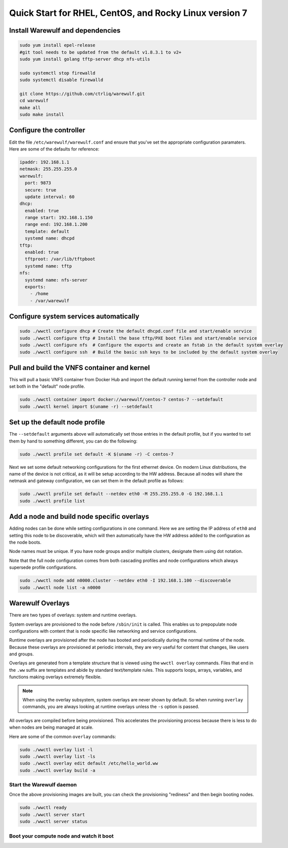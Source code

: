 .. _quickstart-centos7:

=======================================================
Quick Start for RHEL, CentOS, and Rocky Linux version 7
=======================================================

Install Warewulf and dependencies
=================================

.. code-block:: bash

   sudo yum install epel-release
   #git tool needs to be updated from the default v1.8.3.1 to v2+
   sudo yum install golang tftp-server dhcp nfs-utils

   sudo systemctl stop firewalld
   sudo systemctl disable firewalld

   git clone https://github.com/ctrliq/warewulf.git
   cd warewulf
   make all
   sudo make install

Configure the controller
========================

Edit the file ``/etc/warewulf/warewulf.conf`` and ensure that you've set the appropriate configuration paramaters. Here are some of the defaults for reference:

.. code-block:: yaml

   ipaddr: 192.168.1.1
   netmask: 255.255.255.0
   warewulf:
     port: 9873
     secure: true
     update interval: 60
   dhcp:
     enabled: true
     range start: 192.168.1.150
     range end: 192.168.1.200
     template: default
     systemd name: dhcpd
   tftp:
     enabled: true
     tftproot: /var/lib/tftpboot
     systemd name: tftp
   nfs:
     systemd name: nfs-server
     exports:
       - /home
       - /var/warewulf

Configure system services automatically
=======================================

.. code-block:: bash

   sudo ./wwctl configure dhcp # Create the default dhcpd.conf file and start/enable service
   sudo ./wwctl configure tftp # Install the base tftp/PXE boot files and start/enable service
   sudo ./wwctl configure nfs  # Configure the exports and create an fstab in the default system overlay
   sudo ./wwctl configure ssh  # Build the basic ssh keys to be included by the default system overlay

Pull and build the VNFS container and kernel
============================================

This will pull a basic VNFS container from Docker Hub and import the default running kernel from the controller node and set both in the "default" node profile.

.. code-block:: bash

   sudo ./wwctl container import docker://warewulf/centos-7 centos-7 --setdefault
   sudo ./wwctl kernel import $(uname -r) --setdefault

Set up the default node profile
===============================

The ``--setdefault`` arguments above will automatically set those entries in the default profile, but if you wanted to set them by hand to something different, you can do the following:

.. code-block:: bash

   sudo ./wwctl profile set default -K $(uname -r) -C centos-7

Next we set some default networking configurations for the first ethernet device. On modern Linux distributions, the name of the device is not critical, as it will be setup according to the HW address. Because all nodes will share the netmask and gateway configuration, we can set them in the default profile as follows:

.. code-block:: bash

   sudo ./wwctl profile set default --netdev eth0 -M 255.255.255.0 -G 192.168.1.1
   sudo ./wwctl profile list

Add a node and build node specific overlays
===========================================

Adding nodes can be done while setting configurations in one command. Here we are setting the IP address of ``eth0`` and setting this node to be discoverable, which will then automatically have the HW address added to the configuration as the node boots.

Node names must be unique. If you have node groups and/or multiple clusters, designate them using dot notation.

Note that the full node configuration comes from both cascading profiles and node configurations which always supersede profile configurations.

.. code-block:: bash

   sudo ./wwctl node add n0000.cluster --netdev eth0 -I 192.168.1.100 --discoverable
   sudo ./wwctl node list -a n0000

Warewulf Overlays
=================

There are two types of overlays: system and runtime overlays.

System overlays are provisioned to the node before ``/sbin/init`` is called. This enables us to prepopulate node configurations with content that is node specific like networking and service configurations.

Runtime overlays are provisioned after the node has booted and periodically during the normal runtime of the node. Because these overlays are provisioned at periodic intervals, they are very useful for content that changes, like users and groups.

Overlays are generated from a template structure that is viewed using the ``wwctl overlay`` commands. Files that end in the ``.ww`` suffix are templates and abide by standard text/template rules. This supports loops, arrays, variables, and functions making overlays extremely flexible.

.. note::
   When using the overlay subsystem, system overlays are never shown by default. So when running ``overlay`` commands, you are always looking at runtime overlays unless the ``-s`` option is passed.

All overlays are compiled before being provisioned. This accelerates the provisioning process because there is less to do when nodes are being managed at scale.

Here are some of the common ``overlay`` commands:

.. code-block:: bash

   sudo ./wwctl overlay list -l
   sudo ./wwctl overlay list -ls
   sudo ./wwctl overlay edit default /etc/hello_world.ww
   sudo ./wwctl overlay build -a

Start the Warewulf daemon
-------------------------

Once the above provisioning images are built, you can check the provisioning "rediness" and then begin booting nodes.

.. code-block:: bash

   sudo ./wwctl ready
   sudo ./wwctl server start
   sudo ./wwctl server status

Boot your compute node and watch it boot
----------------------------------------
